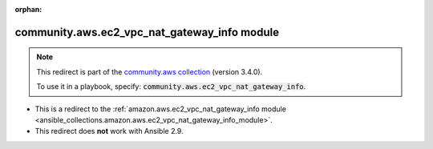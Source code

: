 
.. Document meta

:orphan:

.. Anchors

.. _ansible_collections.community.aws.ec2_vpc_nat_gateway_info_module:

.. Title

community.aws.ec2_vpc_nat_gateway_info module
+++++++++++++++++++++++++++++++++++++++++++++

.. Collection note

.. note::
    This redirect is part of the `community.aws collection <https://galaxy.ansible.com/community/aws>`_ (version 3.4.0).

    To use it in a playbook, specify: :code:`community.aws.ec2_vpc_nat_gateway_info`.

- This is a redirect to the :ref:`amazon.aws.ec2_vpc_nat_gateway_info module <ansible_collections.amazon.aws.ec2_vpc_nat_gateway_info_module>`.
- This redirect does **not** work with Ansible 2.9.
